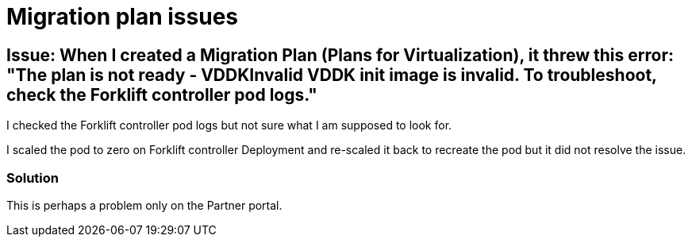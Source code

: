 // NOTE this is a sample set of troubleshooting/gotchas for this workshop, intended to be used to ingest into the showroom-assistant RAG system to provide attendees with workshop-specific guidance as part of the AI assistant.

= Migration plan issues

== Issue: When I created a Migration Plan (Plans for Virtualization), it threw this error: "The plan is not ready - VDDKInvalid VDDK init image is invalid. To troubleshoot, check the Forklift controller pod logs."

I checked the Forklift controller pod logs but not sure what I am supposed to look for.

I scaled the pod to zero on Forklift controller Deployment and re-scaled it back to recreate the pod but it did not resolve the issue.

=== Solution

This is perhaps a problem only on the Partner portal.

